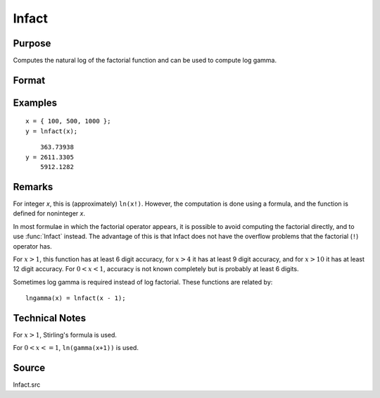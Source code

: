 
lnfact
==============================================

Purpose
----------------

Computes the natural log of the factorial function and can be used to compute log gamma.

Format
----------------
.. function:: y = lnfact(x)

    :param x: all elements must be positive.
    :type x: NxK matrix or N-dimensional array

    :return y: containing the natural log of the factorial of each of the elements in *x*.

    :rtype y: NxK matrix

Examples
----------------

::

    x = { 100, 500, 1000 };
    y = lnfact(x);

::

        363.73938 
    y = 2611.3305 
        5912.1282

Remarks
-------

For integer *x*, this is (approximately) ``ln(x!)``. However, the computation
is done using a formula, and the function is defined for noninteger *x*.

In most formulae in which the factorial operator appears, it is possible
to avoid computing the factorial directly, and to use :func:`lnfact` instead.
The advantage of this is that lnfact does not have the overflow problems
that the factorial (``!``) operator has.

For :math:`x > 1`, this function has at least 6 digit accuracy, for :math:`x > 4` it has
at least 9 digit accuracy, and for :math:`x > 10` it has at least 12 digit
accuracy. For :math:`0 < x < 1`, accuracy is not known completely but is
probably at least 6 digits.

Sometimes log gamma is required instead of log factorial. These
functions are related by:

::

   lngamma(x) = lnfact(x - 1);


Technical Notes
---------------

For :math:`x > 1`, Stirling's formula is used.

For :math:`0 < x <= 1`, ``ln(gamma(x+1))`` is used.

Source
------

lnfact.src

.. seealso:: Functions :func:`gamma`

